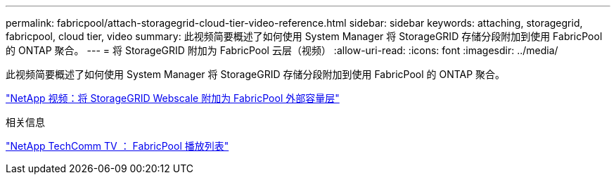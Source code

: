 ---
permalink: fabricpool/attach-storagegrid-cloud-tier-video-reference.html 
sidebar: sidebar 
keywords: attaching, storagegrid, fabricpool, cloud tier, video 
summary: 此视频简要概述了如何使用 System Manager 将 StorageGRID 存储分段附加到使用 FabricPool 的 ONTAP 聚合。 
---
= 将 StorageGRID 附加为 FabricPool 云层（视频）
:allow-uri-read: 
:icons: font
:imagesdir: ../media/


[role="lead"]
此视频简要概述了如何使用 System Manager 将 StorageGRID 存储分段附加到使用 FabricPool 的 ONTAP 聚合。

https://www.youtube.com/embed/0pnStpBCqrw?rel=0["NetApp 视频：将 StorageGRID Webscale 附加为 FabricPool 外部容量层"]

.相关信息
https://www.youtube.com/playlist?list=PLdXI3bZJEw7mcD3RnEcdqZckqKkttoUpS["NetApp TechComm TV ： FabricPool 播放列表"]
